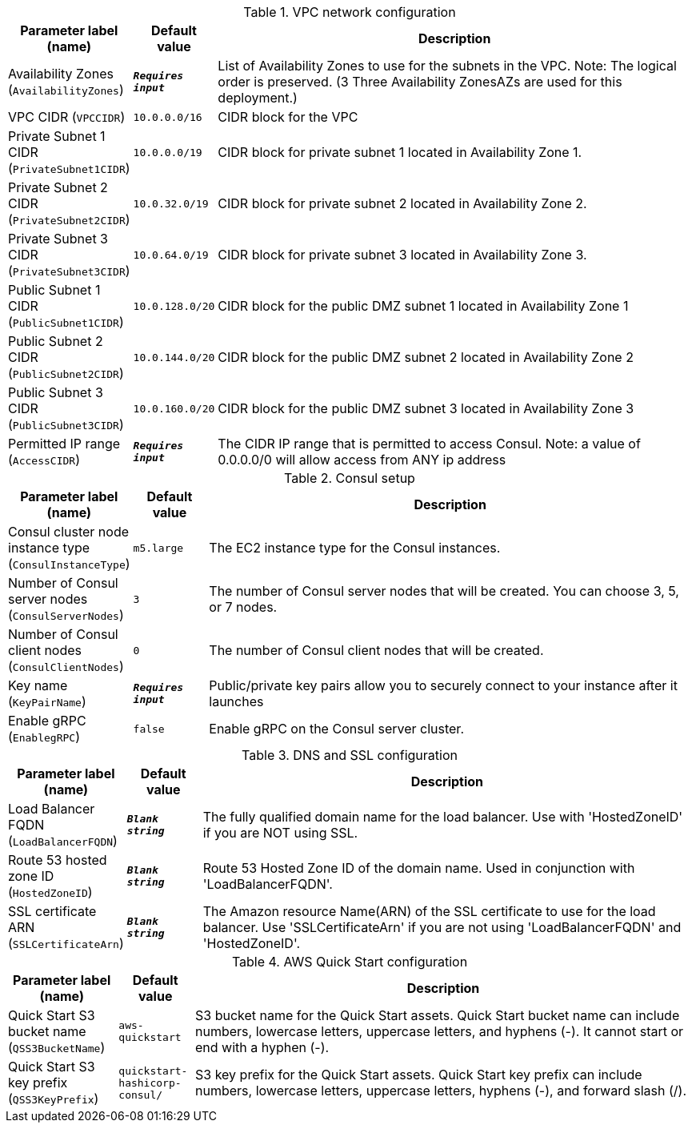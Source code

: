 
.VPC network configuration
[width="100%",cols="16%,11%,73%",options="header",]
|===
|Parameter label (name) |Default value|Description|Availability Zones
(`AvailabilityZones`)|`**__Requires input__**`|List of Availability Zones to use for the subnets in the VPC.  Note: The logical order is preserved. (3 Three Availability  ZonesAZs are used for this deployment.)|VPC CIDR
(`VPCCIDR`)|`10.0.0.0/16`|CIDR block for the VPC|Private Subnet 1 CIDR
(`PrivateSubnet1CIDR`)|`10.0.0.0/19`|CIDR block for private subnet 1 located in Availability Zone 1.|Private Subnet 2 CIDR
(`PrivateSubnet2CIDR`)|`10.0.32.0/19`|CIDR block for private subnet 2 located in Availability Zone 2.|Private Subnet 3 CIDR
(`PrivateSubnet3CIDR`)|`10.0.64.0/19`|CIDR block for private subnet 3 located in Availability Zone 3.|Public Subnet 1 CIDR
(`PublicSubnet1CIDR`)|`10.0.128.0/20`|CIDR block for the public DMZ subnet 1 located in Availability Zone 1|Public Subnet 2 CIDR
(`PublicSubnet2CIDR`)|`10.0.144.0/20`|CIDR block for the public DMZ subnet 2 located in Availability Zone 2|Public Subnet 3 CIDR
(`PublicSubnet3CIDR`)|`10.0.160.0/20`|CIDR block for the public DMZ subnet 3 located in Availability Zone 3|Permitted IP range
(`AccessCIDR`)|`**__Requires input__**`|The CIDR IP range that is permitted to access Consul. Note: a value of 0.0.0.0/0 will allow access from ANY ip address
|===
.Consul setup
[width="100%",cols="16%,11%,73%",options="header",]
|===
|Parameter label (name) |Default value|Description|Consul cluster node instance type
(`ConsulInstanceType`)|`m5.large`|The EC2 instance type for the Consul instances.|Number of Consul server nodes
(`ConsulServerNodes`)|`3`|The number of Consul server nodes that will be created. You can choose 3, 5, or 7 nodes.|Number of Consul client nodes
(`ConsulClientNodes`)|`0`|The number of Consul client nodes that will be created.|Key name
(`KeyPairName`)|`**__Requires input__**`|Public/private key pairs allow you to securely connect to your instance after it launches|Enable gRPC
(`EnablegRPC`)|`false`|Enable gRPC on the Consul server cluster.
|===
.DNS and SSL configuration
[width="100%",cols="16%,11%,73%",options="header",]
|===
|Parameter label (name) |Default value|Description|Load Balancer FQDN
(`LoadBalancerFQDN`)|`**__Blank string__**`|The fully qualified domain name for the load balancer. Use with 'HostedZoneID' if you are NOT using SSL.|Route 53 hosted zone ID
(`HostedZoneID`)|`**__Blank string__**`|Route 53 Hosted Zone ID of the domain name. Used in conjunction with 'LoadBalancerFQDN'.|SSL certificate ARN
(`SSLCertificateArn`)|`**__Blank string__**`|The Amazon resource Name(ARN) of the SSL certificate to use for the load balancer. Use 'SSLCertificateArn' if you are not using 'LoadBalancerFQDN' and 'HostedZoneID'.
|===
.AWS Quick Start configuration
[width="100%",cols="16%,11%,73%",options="header",]
|===
|Parameter label (name) |Default value|Description|Quick Start S3 bucket name
(`QSS3BucketName`)|`aws-quickstart`|S3 bucket name for the Quick Start assets. Quick Start bucket name can include numbers, lowercase letters, uppercase letters, and hyphens (-). It cannot start or end with a hyphen (-).|Quick Start S3 key prefix
(`QSS3KeyPrefix`)|`quickstart-hashicorp-consul/`|S3 key prefix for the Quick Start assets. Quick Start key prefix can include numbers, lowercase letters, uppercase letters, hyphens (-), and forward slash (/).
|===